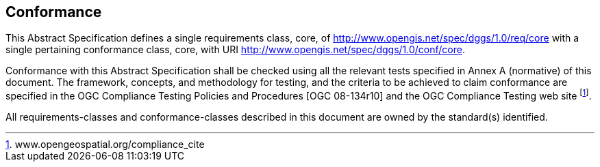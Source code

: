 
== Conformance

This Abstract Specification defines a single requirements class, core, of http://www.opengis.net/spec/dggs/1.0/req/core[http://www.opengis.net/spec/dggs/1.0/req/core] with a single pertaining conformance class, core, with URI http://www.opengis.net/spec/dggs/1.0/conf/core[http://www.opengis.net/spec/dggs/1.0/conf/core].

Conformance with this Abstract Specification shall be checked using all the relevant tests specified in Annex A (normative) of this document. The framework, concepts, and methodology for testing, and the criteria to be achieved to claim conformance are specified in the OGC Compliance Testing Policies and Procedures [OGC 08-134r10] and the OGC Compliance Testing web site {blank}footnote:[www.opengeospatial.org/compliance_cite].

All requirements-classes and conformance-classes described in this document are owned by the standard(s) identified.